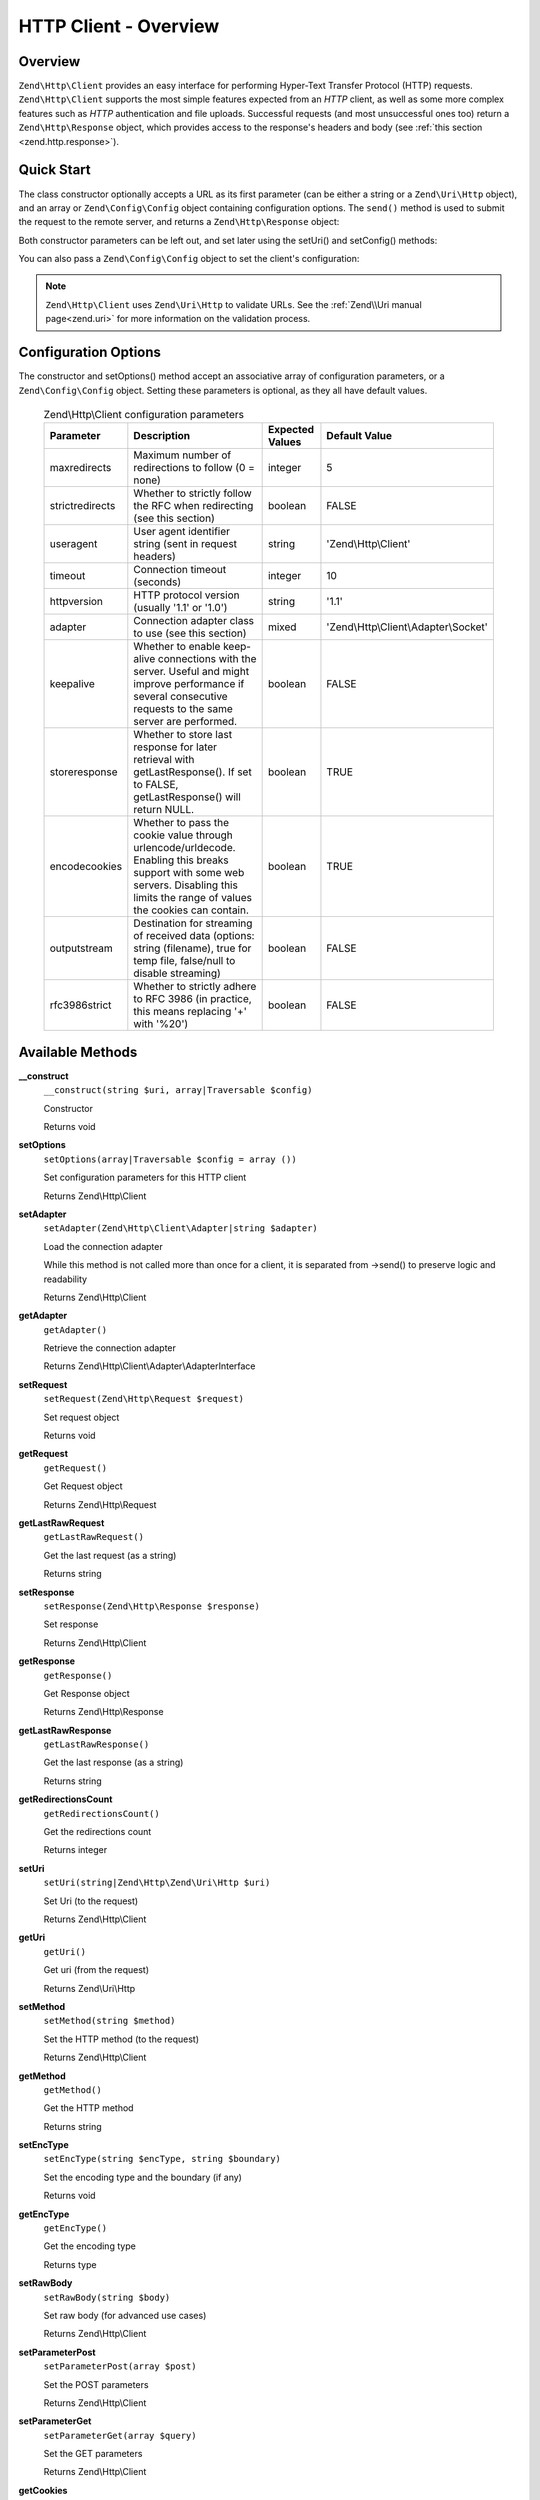 .. _zend.http.client:

HTTP Client - Overview
======================

.. _zend.http.client.intro:

Overview
--------

``Zend\Http\Client`` provides an easy interface for performing Hyper-Text Transfer Protocol (HTTP) requests.
``Zend\Http\Client`` supports the most simple features expected from an *HTTP* client, as well as some more complex
features such as *HTTP* authentication and file uploads. Successful requests (and most unsuccessful ones too)
return a ``Zend\Http\Response`` object, which provides access to the response's headers and body (see :ref:`this
section <zend.http.response>`).

.. _zend.http.client.quick-start:

Quick Start
-----------

The class constructor optionally accepts a URL as its first parameter (can be either a string or a
``Zend\Uri\Http`` object), and an array or ``Zend\Config\Config`` object containing configuration options.
The ``send()`` method is used to submit the request to the remote server, and returns a
``Zend\Http\Response`` object:

.. code-block:: php
   :linenos:

   use Zend\Http\Client;

   $client = new Client('http://example.org', array(
       'maxredirects' => 0,
       'timeout'      => 30
   ));
   $response = $client->send();

Both constructor parameters can be left out, and set later using the setUri() and setConfig() methods:

.. code-block:: php
   :linenos:

   use Zend\Http\Client;

   $client = new Client();
   $client->setUri('http://example.org');
   $client->setOptions(array(
       'maxredirects' => 0,
       'timeout'      => 30
   ));
   $response = $client->send();

You can also pass a ``Zend\Config\Config`` object to set the client's configuration:

.. code-block:: php
   :linenos:

   $config = Zend\Config\Factory::fromFile('httpclient.ini');
   $client->setOptions($config);

.. note::

   ``Zend\Http\Client`` uses ``Zend\Uri\Http`` to validate URLs.  See the :ref:`Zend\\Uri manual page<zend.uri>`
   for more information on the validation process.

.. _zend.http.client.options:

Configuration Options
---------------------

The constructor and setOptions() method accept an associative array of configuration parameters, or a
``Zend\Config\Config`` object. Setting these parameters is optional, as they all have default values.



      .. _zend.http.client.configuration.table:

      .. table:: Zend\\Http\\Client configuration parameters

         +---------------+------------------------------------------------------------------------------------------------------------------------------------------------------------------------------------+---------------+-------------------------------------+
         |Parameter      |Description                                                                                                                                                                         |Expected Values|Default Value                        |
         +===============+====================================================================================================================================================================================+===============+=====================================+
         |maxredirects   |Maximum number of redirections to follow (0 = none)                                                                                                                                 |integer        |5                                    |
         +---------------+------------------------------------------------------------------------------------------------------------------------------------------------------------------------------------+---------------+-------------------------------------+
         |strictredirects|Whether to strictly follow the RFC when redirecting (see this section)                                                                                                              |boolean        |FALSE                                |
         +---------------+------------------------------------------------------------------------------------------------------------------------------------------------------------------------------------+---------------+-------------------------------------+
         |useragent      |User agent identifier string (sent in request headers)                                                                                                                              |string         |'Zend\\Http\\Client'                 |
         +---------------+------------------------------------------------------------------------------------------------------------------------------------------------------------------------------------+---------------+-------------------------------------+
         |timeout        |Connection timeout (seconds)                                                                                                                                                        |integer        |10                                   |
         +---------------+------------------------------------------------------------------------------------------------------------------------------------------------------------------------------------+---------------+-------------------------------------+
         |httpversion    |HTTP protocol version (usually '1.1' or '1.0')                                                                                                                                      |string         |'1.1'                                |
         +---------------+------------------------------------------------------------------------------------------------------------------------------------------------------------------------------------+---------------+-------------------------------------+
         |adapter        |Connection adapter class to use (see this section)                                                                                                                                  |mixed          |'Zend\\Http\\Client\\Adapter\\Socket'|
         +---------------+------------------------------------------------------------------------------------------------------------------------------------------------------------------------------------+---------------+-------------------------------------+
         |keepalive      |Whether to enable keep-alive connections with the server. Useful and might improve performance if several consecutive requests to the same server are performed.                    |boolean        |FALSE                                |
         +---------------+------------------------------------------------------------------------------------------------------------------------------------------------------------------------------------+---------------+-------------------------------------+
         |storeresponse  |Whether to store last response for later retrieval with getLastResponse(). If set to FALSE, getLastResponse() will return NULL.                                                     |boolean        |TRUE                                 |
         +---------------+------------------------------------------------------------------------------------------------------------------------------------------------------------------------------------+---------------+-------------------------------------+
         |encodecookies  |Whether to pass the cookie value through urlencode/urldecode. Enabling this breaks support with some web servers. Disabling this limits the range of values the cookies can contain.|boolean        |TRUE                                 |
         +---------------+------------------------------------------------------------------------------------------------------------------------------------------------------------------------------------+---------------+-------------------------------------+
         |outputstream   |Destination for streaming of received data (options: string (filename), true for temp file, false/null to disable streaming)                                                        |boolean        |FALSE                                |
         +---------------+------------------------------------------------------------------------------------------------------------------------------------------------------------------------------------+---------------+-------------------------------------+
         |rfc3986strict  |Whether to strictly adhere to RFC 3986 (in practice, this means replacing '+' with '%20')                                                                                           |boolean        |FALSE                                |
         +---------------+------------------------------------------------------------------------------------------------------------------------------------------------------------------------------------+---------------+-------------------------------------+

.. _zend.http.client.methods:

Available Methods
-----------------

.. _zend.http.client.methods.__construct:

**__construct**
   ``__construct(string $uri, array|Traversable $config)``

   Constructor



   Returns void

.. _zend.http.client.methods.set-options:

**setOptions**
   ``setOptions(array|Traversable $config = array ())``

   Set configuration parameters for this HTTP client

   Returns Zend\\Http\\Client

.. _zend.http.client.methods.set-adapter:

**setAdapter**
   ``setAdapter(Zend\Http\Client\Adapter|string $adapter)``

   Load the connection adapter

   While this method is not called more than once for a client, it is separated from ->send() to preserve logic
   and readability

   Returns Zend\\Http\\Client

.. _zend.http.client.methods.get-adapter:

**getAdapter**
   ``getAdapter()``

   Retrieve the connection adapter

   Returns Zend\\Http\\Client\\Adapter\\AdapterInterface

.. _zend.http.client.methods.set-request:

**setRequest**
   ``setRequest(Zend\Http\Request $request)``

   Set request object

   Returns void

.. _zend.http.client.methods.get-request:

**getRequest**
   ``getRequest()``

   Get Request object

   Returns Zend\\Http\\Request

.. _zend.http.client.methods.get-last-raw-request:

**getLastRawRequest**
   ``getLastRawRequest()``

   Get the last request (as a string)

   Returns string

.. _zend.http.client.methods.set-response:

**setResponse**
   ``setResponse(Zend\Http\Response $response)``

   Set response

   Returns Zend\\Http\\Client

.. _zend.http.client.methods.get-response:

**getResponse**
   ``getResponse()``

   Get Response object

   Returns Zend\\Http\\Response

.. _zend.http.client.methods.get-last-raw-response:

**getLastRawResponse**
   ``getLastRawResponse()``

   Get the last response (as a string)

   Returns string

.. _zend.http.client.methods.get-redirections-count:

**getRedirectionsCount**
   ``getRedirectionsCount()``

   Get the redirections count

   Returns integer

.. _zend.http.client.methods.set-uri:

**setUri**
   ``setUri(string|Zend\Http\Zend\Uri\Http $uri)``

   Set Uri (to the request)

   Returns Zend\\Http\\Client

.. _zend.http.client.methods.get-uri:

**getUri**
   ``getUri()``

   Get uri (from the request)

   Returns Zend\\Uri\\Http

.. _zend.http.client.methods.set-method:

**setMethod**
   ``setMethod(string $method)``

   Set the HTTP method (to the request)

   Returns Zend\\Http\\Client

.. _zend.http.client.methods.get-method:

**getMethod**
   ``getMethod()``

   Get the HTTP method

   Returns string

.. _zend.http.client.methods.set-enc-type:

**setEncType**
   ``setEncType(string $encType, string $boundary)``

   Set the encoding type and the boundary (if any)

   Returns void

.. _zend.http.client.methods.get-enc-type:

**getEncType**
   ``getEncType()``

   Get the encoding type

   Returns type

.. _zend.http.client.methods.set-raw-body:

**setRawBody**
   ``setRawBody(string $body)``

   Set raw body (for advanced use cases)

   Returns Zend\\Http\\Client

.. _zend.http.client.methods.set-parameter-post:

**setParameterPost**
   ``setParameterPost(array $post)``

   Set the POST parameters

   Returns Zend\\Http\\Client

.. _zend.http.client.methods.set-parameter-get:

**setParameterGet**
   ``setParameterGet(array $query)``

   Set the GET parameters

   Returns Zend\\Http\\Client

.. _zend.http.client.methods.get-cookies:

**getCookies**
   ``getCookies()``

   Return the current cookies

   Returns array

.. _zend.http.client.methods.add-cookie:

**addCookie**
   ``addCookie(ArrayIterator|SetCookie|string $cookie, string $value = null, string $expire = null, string $path = null, string $domain = null, boolean $secure = false, boolean $httponly = true, string $maxAge = null, string $version = null)``

   Add a cookie

   Returns Zend\\Http\\Client

.. _zend.http.client.methods.set-cookies:

**setCookies**
   ``setCookies(array $cookies)``

   Set an array of cookies



   Returns Zend\\Http\\Client

.. _zend.http.client.methods.clear-cookies:

**clearCookies**
   ``clearCookies()``

   Clear all the cookies



   Returns void

.. _zend.http.client.methods.set-headers:

**setHeaders**
   ``setHeaders(Zend\Http\Headers|array $headers)``

   Set the headers (for the request)



   Returns Zend\\Http\\Client

.. _zend.http.client.methods.has-header:

**hasHeader**
   ``hasHeader(string $name)``

   Check if exists the header type specified



   Returns boolean

.. _zend.http.client.methods.get-header:

**getHeader**
   ``getHeader(string $name)``

   Get the header value of the request



   Returns string|boolean

.. _zend.http.client.methods.set-stream:

**setStream**
   ``setStream(string|boolean $streamfile = true)``

   Set streaming for received data



   Returns Zend\\Http\\Client

.. _zend.http.client.methods.get-stream:

**getStream**
   ``getStream()``

   Get status of streaming for received data



   Returns boolean|string

.. _zend.http.client.methods.set-auth:

**setAuth**
   ``setAuth(string $user, string $password, string $type = 'basic')``

   Create a HTTP authentication "Authorization:" header according to the specified user, password and
   authentication method.



   Returns Zend\\Http\\Client

.. _zend.http.client.methods.reset-parameters:

**resetParameters**
   ``resetParameters()``

   Reset all the HTTP parameters (auth,cookies,request, response, etc)



   Returns void

.. _zend.http.client.methods.dispatch:

**dispatch**
   ``dispatch(Zend\Stdlib\RequestInterface $request, Zend\Stdlib\ResponseInterface $response= null)``

   Dispatch HTTP request



   Returns Response


.. _zend.http.client.methods.send:

**send**
   ``send(Zend\Http\Request $request)``

   Send HTTP request



   Returns Response

.. _zend.http.client.methods.set-file-upload:

**setFileUpload**
   ``setFileUpload(string $filename, string $formname, string $data = null, string $ctype = null)``

   Set a file to upload (using a POST request)

   Can be used in two ways: 1. $data is null (default): $filename is treated as the name if a local file which will
   be read and sent. Will try to guess the content type using mime_content_type(). 2. $data is set - $filename is
   sent as the file name, but $data is sent as the file contents and no file is read from the file system. In this
   case, you need to manually set the Content-Type ($ctype) or it will default to application/octet-stream.

   Returns Zend\\Http\\Client

.. _zend.http.client.methods.remove-file-upload:

**removeFileUpload**
   ``removeFileUpload(string $filename)``

   Remove a file to upload



   Returns boolean

.. _zend.http.client.methods.encode-form-data:

**encodeFormData**
   ``encodeFormData(string $boundary, string $name, mixed $value, string $filename = null, array $headers = array ( ))``

   Encode data to a multipart/form-data part suitable for a POST request.



   Returns string

.. _zend.http.client.examples:

Examples
--------

.. _zend.http.client.basic-requests.example-1:

Performing a Simple GET Request
^^^^^^^^^^^^^^^^^^^^^^^^^^^^^^^

Performing simple *HTTP* requests is very easily done:

.. code-block:: php
   :linenos:

   use Zend\Http\Client;

   $client = new Client('http://example.org');
   $response = $client->send();

The ``Zend\Http\Client` can also dispatch requests using a pre-configured request object:

.. code-block:: php
   :linenos:

   use Zend\Http\Client;
   use Zend\Http\Request;

   $request = new Request();
   $request->setUri('http://example.org');

   $client = new Client();

   $response = $client->send($request);

The ``request`` object can be configured using his methods as shown in the
:ref:`Zend\\Http\\Request manual page<zend.http.request>`. One of these methods is ``setMethod`` which refers
to the HTTP Method. This can be either ``GET``, ``POST``, ``PUT``, ``HEAD``, ``DELETE``, ``TRACE``,
``OPTIONS`` or ``CONNECT`` as defined by the *HTTP* protocol [#]_.

.. _zend.http.client.basic-requests.example-2:

Using Request Methods Other Than GET
^^^^^^^^^^^^^^^^^^^^^^^^^^^^^^^^^^^^

For convenience, these are all defined as class constants: Zend\\Http\\Request::METHOD_GET,
Zend\\Http\\Request::METHOD_POST and so on.

If no method is specified, the method set by the last ``setMethod()`` call is used. If ``setMethod()`` was never
called, the default request method is ``GET`` (see the above example).

.. code-block:: php
   :linenos:

   use Zend\Http\Client;
   use Zend\Http\Request;

   $request = new Request();
   $request->setUri('http://example.org');
   $client = new Client();

   // Performing a POST request
   $request->setMethod(Request::METHOD_POST);
   $client->setRequest($request);
   $response = $client->dispatch();

.. _zend.http.client.parameters.example-1:

Setting GET parameters
^^^^^^^^^^^^^^^^^^^^^^

Adding ``GET`` parameters to an *HTTP* request is quite simple, and can be done either by specifying them as part
of the URL, or by using the ``setParameterGet()`` method. This method takes the ``GET`` parameters as an
associative array of name => value ``GET`` variables.

.. code-block:: php
   :linenos:

   use Zend\Http\Client;
   $client = new Client();

   // This is equivalent to setting a URL in the Client's constructor:
   $client->setUri('http://example.com/index.php?knight=lancelot');

   // Adding several parameters with one call
   $client->setParameterGet(array(
      'first_name'  => 'Bender',
      'middle_name' => 'Bending',
      'last_name'   => 'Rodríguez',
      'made_in'     => 'Mexico',
   ));

.. _zend.http.client.parameters.example-2:

Setting POST Parameters
^^^^^^^^^^^^^^^^^^^^^^^

While ``GET`` parameters can be sent with every request method, ``POST`` parameters are only sent in the body of
``POST`` requests. Adding ``POST`` parameters to a request is very similar to adding ``GET`` parameters, and can be
done with the ``setParameterPost()`` method, which is identical to the ``setParameterGet()`` method in structure.

.. code-block:: php
   :linenos:

   use Zend\Http\Client;
   $client = new Client();

   // Setting several POST parameters, one of them with several values
   $client->setParameterPost(array(
       'language'  => 'es',
       'country'   => 'ar',
       'selection' => array(45, 32, 80)
   ));

Note that when sending ``POST`` requests, you can set both ``GET`` and ``POST`` parameters. On the other hand,
setting POST parameters on a non-``POST`` request will not trigger an error, rendering it useless. Unless the
request is a ``POST`` request, ``POST`` parameters are simply ignored.

.. _zend.http.client.request-object-usage:

A Complete Example
^^^^^^^^^^^^^^^^^^



.. code-block:: php
   :linenos:

   use Zend\Http\Request;
   use Zend\Http\Client;
   $request = new Request();
   $request->setUri('http://www.test.com');
   $request->setMethod('POST');
   $request->getPost()->set('foo', 'bar');

   $client = new Client();
   $response = $client->dispatch($request);

   if ($response->isSuccess()) {
       //  the POST was successful
   }




.. [#] See RFC 2616 -http://www.w3.org/Protocols/rfc2616/rfc2616.html.
